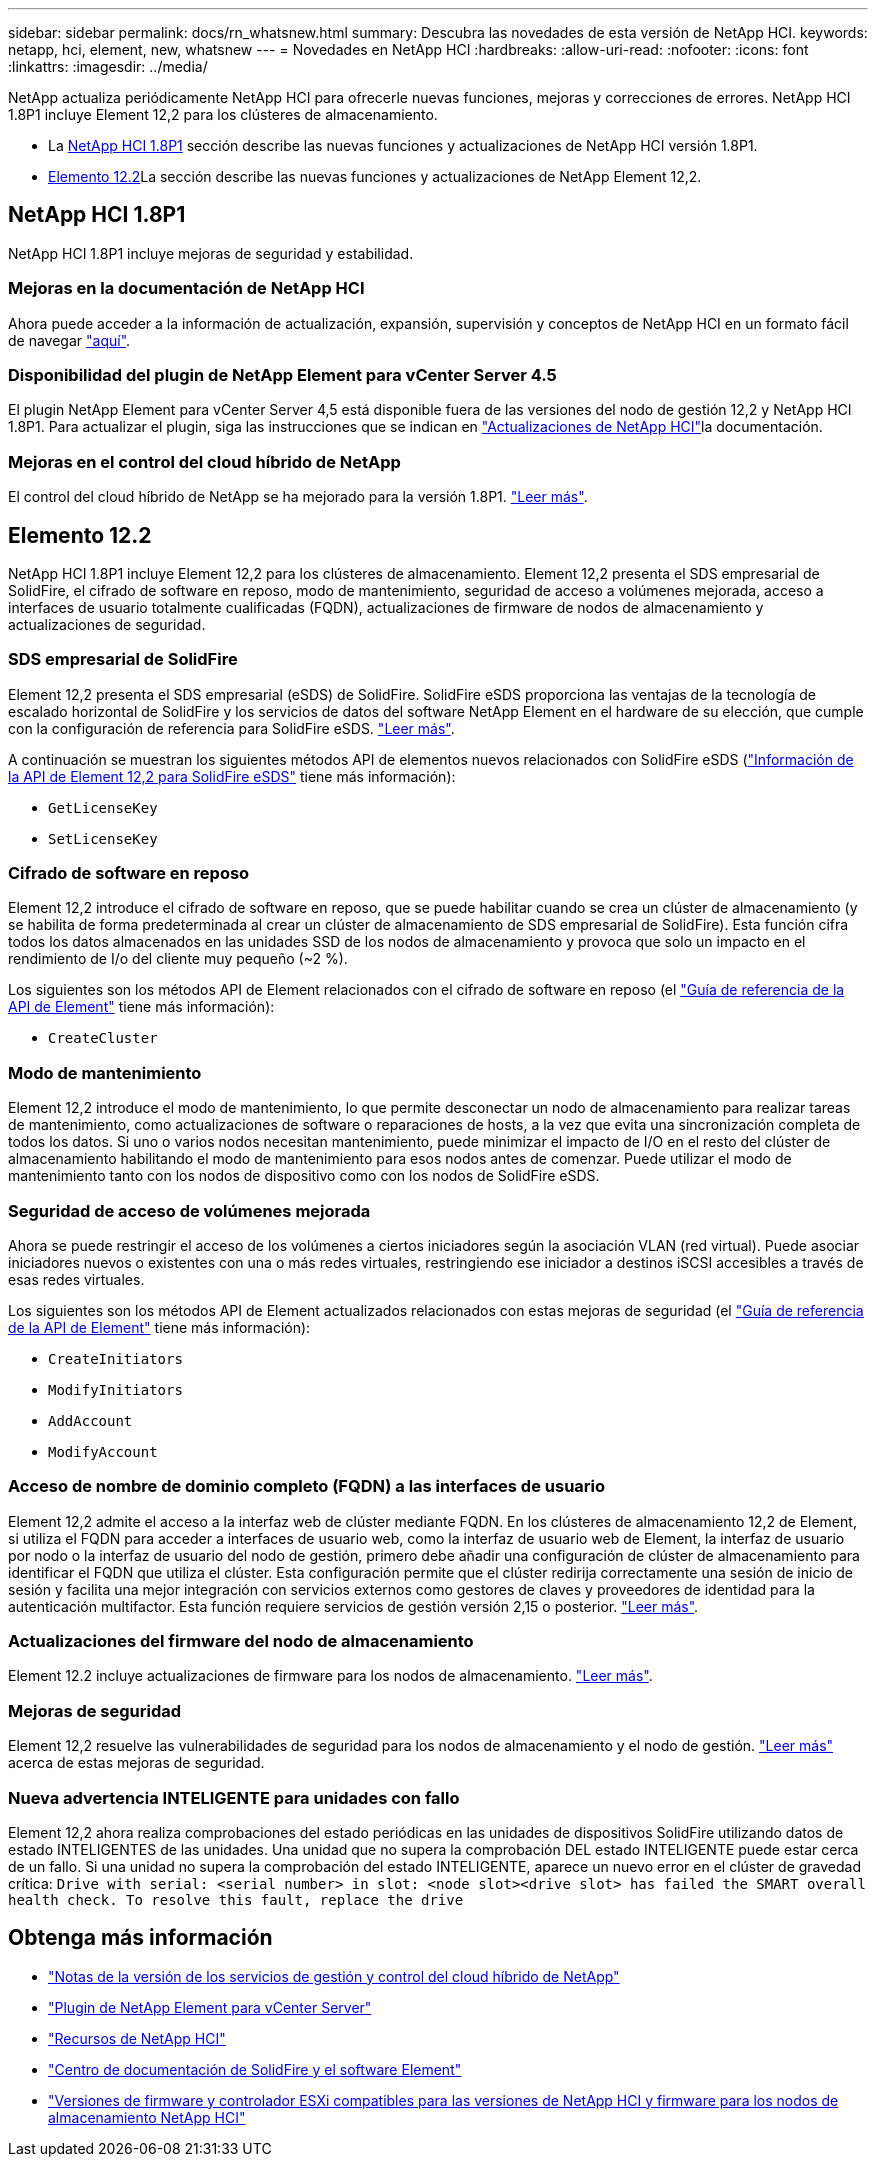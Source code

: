 ---
sidebar: sidebar 
permalink: docs/rn_whatsnew.html 
summary: Descubra las novedades de esta versión de NetApp HCI. 
keywords: netapp, hci, element, new, whatsnew 
---
= Novedades en NetApp HCI
:hardbreaks:
:allow-uri-read: 
:nofooter: 
:icons: font
:linkattrs: 
:imagesdir: ../media/


[role="lead"]
NetApp actualiza periódicamente NetApp HCI para ofrecerle nuevas funciones, mejoras y correcciones de errores. NetApp HCI 1.8P1 incluye Element 12,2 para los clústeres de almacenamiento.

* La <<NetApp HCI 1.8P1>> sección describe las nuevas funciones y actualizaciones de NetApp HCI versión 1.8P1.
* <<Elemento 12.2>>La sección describe las nuevas funciones y actualizaciones de NetApp Element 12,2.




== NetApp HCI 1.8P1

NetApp HCI 1.8P1 incluye mejoras de seguridad y estabilidad.



=== Mejoras en la documentación de NetApp HCI

Ahora puede acceder a la información de actualización, expansión, supervisión y conceptos de NetApp HCI en un formato fácil de navegar link:index.html["aquí"^].



=== Disponibilidad del plugin de NetApp Element para vCenter Server 4.5

El plugin NetApp Element para vCenter Server 4,5 está disponible fuera de las versiones del nodo de gestión 12,2 y NetApp HCI 1.8P1. Para actualizar el plugin, siga las instrucciones que se indican en link:concept_hci_upgrade_overview.html["Actualizaciones de NetApp HCI"]la documentación.



=== Mejoras en el control del cloud híbrido de NetApp

El control del cloud híbrido de NetApp se ha mejorado para la versión 1.8P1. https://kb.netapp.com/Advice_and_Troubleshooting/Data_Storage_Software/Management_services_for_Element_Software_and_NetApp_HCI/Management_Services_Release_Notes["Leer más"^].



== Elemento 12.2

NetApp HCI 1.8P1 incluye Element 12,2 para los clústeres de almacenamiento. Element 12,2 presenta el SDS empresarial de SolidFire, el cifrado de software en reposo, modo de mantenimiento, seguridad de acceso a volúmenes mejorada, acceso a interfaces de usuario totalmente cualificadas (FQDN), actualizaciones de firmware de nodos de almacenamiento y actualizaciones de seguridad.



=== SDS empresarial de SolidFire

Element 12,2 presenta el SDS empresarial (eSDS) de SolidFire. SolidFire eSDS proporciona las ventajas de la tecnología de escalado horizontal de SolidFire y los servicios de datos del software NetApp Element en el hardware de su elección, que cumple con la configuración de referencia para SolidFire eSDS. http://docs.netapp.com/sfe-122/index.jsp?topic=%2Fcom.netapp.doc.sfe-sds-ig%2FGUID-F1BDD19F-AF33-4CDE-B67F-C5E17D4E6DE9.html["Leer más"^].

A continuación se muestran los siguientes métodos API de elementos nuevos relacionados con SolidFire eSDS (http://docs.netapp.com/sfe-122/index.jsp?topic=%2Fcom.netapp.doc.sfe-sds-ug%2FGUID-4D335B61-6B68-4B81-AD6E-BCA1E7ABACD5.html["Información de la API de Element 12,2 para SolidFire eSDS"^] tiene más información):

* `GetLicenseKey`
* `SetLicenseKey`




=== Cifrado de software en reposo

Element 12,2 introduce el cifrado de software en reposo, que se puede habilitar cuando se crea un clúster de almacenamiento (y se habilita de forma predeterminada al crear un clúster de almacenamiento de SDS empresarial de SolidFire). Esta función cifra todos los datos almacenados en las unidades SSD de los nodos de almacenamiento y provoca que solo un impacto en el rendimiento de I/o del cliente muy pequeño (~2 %).

Los siguientes son los métodos API de Element relacionados con el cifrado de software en reposo (el http://docs.netapp.com/sfe-122/topic/com.netapp.doc.sfe-api/home.html["Guía de referencia de la API de Element"^] tiene más información):

* `CreateCluster`




=== Modo de mantenimiento

Element 12,2 introduce el modo de mantenimiento, lo que permite desconectar un nodo de almacenamiento para realizar tareas de mantenimiento, como actualizaciones de software o reparaciones de hosts, a la vez que evita una sincronización completa de todos los datos. Si uno o varios nodos necesitan mantenimiento, puede minimizar el impacto de I/O en el resto del clúster de almacenamiento habilitando el modo de mantenimiento para esos nodos antes de comenzar. Puede utilizar el modo de mantenimiento tanto con los nodos de dispositivo como con los nodos de SolidFire eSDS.



=== Seguridad de acceso de volúmenes mejorada

Ahora se puede restringir el acceso de los volúmenes a ciertos iniciadores según la asociación VLAN (red virtual). Puede asociar iniciadores nuevos o existentes con una o más redes virtuales, restringiendo ese iniciador a destinos iSCSI accesibles a través de esas redes virtuales.

Los siguientes son los métodos API de Element actualizados relacionados con estas mejoras de seguridad (el http://docs.netapp.com/sfe-122/topic/com.netapp.doc.sfe-api/home.html["Guía de referencia de la API de Element"^] tiene más información):

* `CreateInitiators`
* `ModifyInitiators`
* `AddAccount`
* `ModifyAccount`




=== Acceso de nombre de dominio completo (FQDN) a las interfaces de usuario

Element 12,2 admite el acceso a la interfaz web de clúster mediante FQDN. En los clústeres de almacenamiento 12,2 de Element, si utiliza el FQDN para acceder a interfaces de usuario web, como la interfaz de usuario web de Element, la interfaz de usuario por nodo o la interfaz de usuario del nodo de gestión, primero debe añadir una configuración de clúster de almacenamiento para identificar el FQDN que utiliza el clúster. Esta configuración permite que el clúster redirija correctamente una sesión de inicio de sesión y facilita una mejor integración con servicios externos como gestores de claves y proveedores de identidad para la autenticación multifactor. Esta función requiere servicios de gestión versión 2,15 o posterior. link:task_nde_access_ui_fqdn.html["Leer más"].



=== Actualizaciones del firmware del nodo de almacenamiento

Element 12.2 incluye actualizaciones de firmware para los nodos de almacenamiento. link:rn_relatedrn.html["Leer más"].



=== Mejoras de seguridad

Element 12,2 resuelve las vulnerabilidades de seguridad para los nodos de almacenamiento y el nodo de gestión. http://security.netapp.com/["Leer más"^] acerca de estas mejoras de seguridad.



=== Nueva advertencia INTELIGENTE para unidades con fallo

Element 12,2 ahora realiza comprobaciones del estado periódicas en las unidades de dispositivos SolidFire utilizando datos de estado INTELIGENTES de las unidades. Una unidad que no supera la comprobación DEL estado INTELIGENTE puede estar cerca de un fallo. Si una unidad no supera la comprobación del estado INTELIGENTE, aparece un nuevo error en el clúster de gravedad crítica: `Drive with serial: <serial number> in slot: <node slot><drive slot> has failed the SMART overall health check. To resolve this fault, replace the drive`

[discrete]
== Obtenga más información

* https://kb.netapp.com/Advice_and_Troubleshooting/Data_Storage_Software/Management_services_for_Element_Software_and_NetApp_HCI/Management_Services_Release_Notes["Notas de la versión de los servicios de gestión y control del cloud híbrido de NetApp"^]
* https://docs.netapp.com/us-en/vcp/index.html["Plugin de NetApp Element para vCenter Server"^]
* https://www.netapp.com/us/documentation/hci.aspx["Recursos de NetApp HCI"^]
* http://docs.netapp.com/sfe-122/index.jsp["Centro de documentación de SolidFire y el software Element"^]
* link:firmware_driver_versions.html["Versiones de firmware y controlador ESXi compatibles para las versiones de NetApp HCI y firmware para los nodos de almacenamiento NetApp HCI"]


